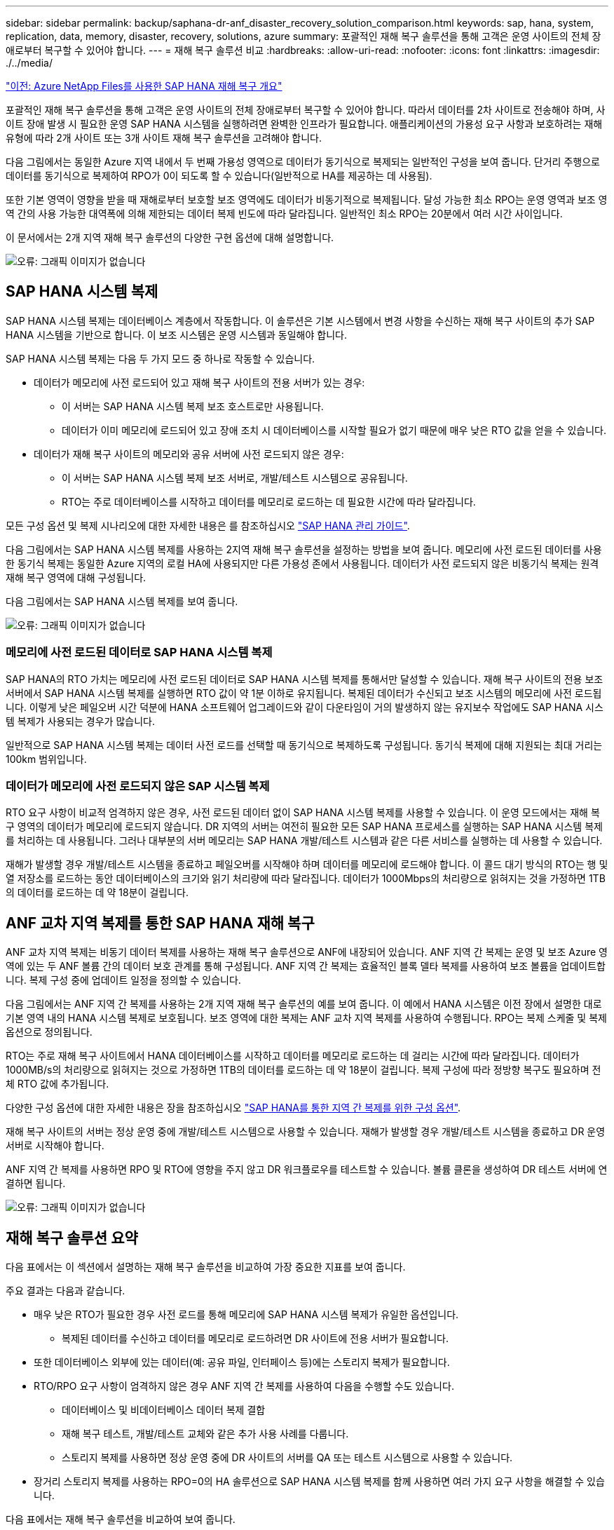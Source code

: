 ---
sidebar: sidebar 
permalink: backup/saphana-dr-anf_disaster_recovery_solution_comparison.html 
keywords: sap, hana, system, replication, data, memory, disaster, recovery, solutions, azure 
summary: 포괄적인 재해 복구 솔루션을 통해 고객은 운영 사이트의 전체 장애로부터 복구할 수 있어야 합니다. 
---
= 재해 복구 솔루션 비교
:hardbreaks:
:allow-uri-read: 
:nofooter: 
:icons: font
:linkattrs: 
:imagesdir: ./../media/


link:saphana-dr-anf_data_protection_overview_overview.html["이전: Azure NetApp Files를 사용한 SAP HANA 재해 복구 개요"]

포괄적인 재해 복구 솔루션을 통해 고객은 운영 사이트의 전체 장애로부터 복구할 수 있어야 합니다. 따라서 데이터를 2차 사이트로 전송해야 하며, 사이트 장애 발생 시 필요한 운영 SAP HANA 시스템을 실행하려면 완벽한 인프라가 필요합니다. 애플리케이션의 가용성 요구 사항과 보호하려는 재해 유형에 따라 2개 사이트 또는 3개 사이트 재해 복구 솔루션을 고려해야 합니다.

다음 그림에서는 동일한 Azure 지역 내에서 두 번째 가용성 영역으로 데이터가 동기식으로 복제되는 일반적인 구성을 보여 줍니다. 단거리 주행으로 데이터를 동기식으로 복제하여 RPO가 0이 되도록 할 수 있습니다(일반적으로 HA를 제공하는 데 사용됨).

또한 기본 영역이 영향을 받을 때 재해로부터 보호할 보조 영역에도 데이터가 비동기적으로 복제됩니다. 달성 가능한 최소 RPO는 운영 영역과 보조 영역 간의 사용 가능한 대역폭에 의해 제한되는 데이터 복제 빈도에 따라 달라집니다. 일반적인 최소 RPO는 20분에서 여러 시간 사이입니다.

이 문서에서는 2개 지역 재해 복구 솔루션의 다양한 구현 옵션에 대해 설명합니다.

image:saphana-dr-anf_image3.png["오류: 그래픽 이미지가 없습니다"]



== SAP HANA 시스템 복제

SAP HANA 시스템 복제는 데이터베이스 계층에서 작동합니다. 이 솔루션은 기본 시스템에서 변경 사항을 수신하는 재해 복구 사이트의 추가 SAP HANA 시스템을 기반으로 합니다. 이 보조 시스템은 운영 시스템과 동일해야 합니다.

SAP HANA 시스템 복제는 다음 두 가지 모드 중 하나로 작동할 수 있습니다.

* 데이터가 메모리에 사전 로드되어 있고 재해 복구 사이트의 전용 서버가 있는 경우:
+
** 이 서버는 SAP HANA 시스템 복제 보조 호스트로만 사용됩니다.
** 데이터가 이미 메모리에 로드되어 있고 장애 조치 시 데이터베이스를 시작할 필요가 없기 때문에 매우 낮은 RTO 값을 얻을 수 있습니다.


* 데이터가 재해 복구 사이트의 메모리와 공유 서버에 사전 로드되지 않은 경우:
+
** 이 서버는 SAP HANA 시스템 복제 보조 서버로, 개발/테스트 시스템으로 공유됩니다.
** RTO는 주로 데이터베이스를 시작하고 데이터를 메모리로 로드하는 데 필요한 시간에 따라 달라집니다.




모든 구성 옵션 및 복제 시나리오에 대한 자세한 내용은 를 참조하십시오 https://help.sap.com/saphelp_hanaplatform/helpdata/en/67/6844172c2442f0bf6c8b080db05ae7/content.htm?frameset=/en/52/08b5071e3f45d5aa3bcbb7fde10cec/frameset.htm&current_toc=/en/00/0ca1e3486640ef8b884cdf1a050fbb/plain.htm&node_id=527&show_children=f["SAP HANA 관리 가이드"^].

다음 그림에서는 SAP HANA 시스템 복제를 사용하는 2지역 재해 복구 솔루션을 설정하는 방법을 보여 줍니다. 메모리에 사전 로드된 데이터를 사용한 동기식 복제는 동일한 Azure 지역의 로컬 HA에 사용되지만 다른 가용성 존에서 사용됩니다. 데이터가 사전 로드되지 않은 비동기식 복제는 원격 재해 복구 영역에 대해 구성됩니다.

다음 그림에서는 SAP HANA 시스템 복제를 보여 줍니다.

image:saphana-dr-anf_image4.png["오류: 그래픽 이미지가 없습니다"]



=== 메모리에 사전 로드된 데이터로 SAP HANA 시스템 복제

SAP HANA의 RTO 가치는 메모리에 사전 로드된 데이터로 SAP HANA 시스템 복제를 통해서만 달성할 수 있습니다. 재해 복구 사이트의 전용 보조 서버에서 SAP HANA 시스템 복제를 실행하면 RTO 값이 약 1분 이하로 유지됩니다. 복제된 데이터가 수신되고 보조 시스템의 메모리에 사전 로드됩니다. 이렇게 낮은 페일오버 시간 덕분에 HANA 소프트웨어 업그레이드와 같이 다운타임이 거의 발생하지 않는 유지보수 작업에도 SAP HANA 시스템 복제가 사용되는 경우가 많습니다.

일반적으로 SAP HANA 시스템 복제는 데이터 사전 로드를 선택할 때 동기식으로 복제하도록 구성됩니다. 동기식 복제에 대해 지원되는 최대 거리는 100km 범위입니다.



=== 데이터가 메모리에 사전 로드되지 않은 SAP 시스템 복제

RTO 요구 사항이 비교적 엄격하지 않은 경우, 사전 로드된 데이터 없이 SAP HANA 시스템 복제를 사용할 수 있습니다. 이 운영 모드에서는 재해 복구 영역의 데이터가 메모리에 로드되지 않습니다. DR 지역의 서버는 여전히 필요한 모든 SAP HANA 프로세스를 실행하는 SAP HANA 시스템 복제를 처리하는 데 사용됩니다. 그러나 대부분의 서버 메모리는 SAP HANA 개발/테스트 시스템과 같은 다른 서비스를 실행하는 데 사용할 수 있습니다.

재해가 발생할 경우 개발/테스트 시스템을 종료하고 페일오버를 시작해야 하며 데이터를 메모리에 로드해야 합니다. 이 콜드 대기 방식의 RTO는 행 및 열 저장소를 로드하는 동안 데이터베이스의 크기와 읽기 처리량에 따라 달라집니다. 데이터가 1000Mbps의 처리량으로 읽혀지는 것을 가정하면 1TB의 데이터를 로드하는 데 약 18분이 걸립니다.



== ANF 교차 지역 복제를 통한 SAP HANA 재해 복구

ANF 교차 지역 복제는 비동기 데이터 복제를 사용하는 재해 복구 솔루션으로 ANF에 내장되어 있습니다. ANF 지역 간 복제는 운영 및 보조 Azure 영역에 있는 두 ANF 볼륨 간의 데이터 보호 관계를 통해 구성됩니다. ANF 지역 간 복제는 효율적인 블록 델타 복제를 사용하여 보조 볼륨을 업데이트합니다. 복제 구성 중에 업데이트 일정을 정의할 수 있습니다.

다음 그림에서는 ANF 지역 간 복제를 사용하는 2개 지역 재해 복구 솔루션의 예를 보여 줍니다. 이 예에서 HANA 시스템은 이전 장에서 설명한 대로 기본 영역 내의 HANA 시스템 복제로 보호됩니다. 보조 영역에 대한 복제는 ANF 교차 지역 복제를 사용하여 수행됩니다. RPO는 복제 스케줄 및 복제 옵션으로 정의됩니다.

RTO는 주로 재해 복구 사이트에서 HANA 데이터베이스를 시작하고 데이터를 메모리로 로드하는 데 걸리는 시간에 따라 달라집니다. 데이터가 1000MB/s의 처리량으로 읽혀지는 것으로 가정하면 1TB의 데이터를 로드하는 데 약 18분이 걸립니다. 복제 구성에 따라 정방향 복구도 필요하며 전체 RTO 값에 추가됩니다.

다양한 구성 옵션에 대한 자세한 내용은 장을 참조하십시오 link:ent-apps-db/saphana-dr-anf_anf_cross-region_replication_with_sap_hana_overview.html["SAP HANA를 통한 지역 간 복제를 위한 구성 옵션"].

재해 복구 사이트의 서버는 정상 운영 중에 개발/테스트 시스템으로 사용할 수 있습니다. 재해가 발생할 경우 개발/테스트 시스템을 종료하고 DR 운영 서버로 시작해야 합니다.

ANF 지역 간 복제를 사용하면 RPO 및 RTO에 영향을 주지 않고 DR 워크플로우를 테스트할 수 있습니다. 볼륨 클론을 생성하여 DR 테스트 서버에 연결하면 됩니다.

image:saphana-dr-anf_image5.png["오류: 그래픽 이미지가 없습니다"]



== 재해 복구 솔루션 요약

다음 표에서는 이 섹션에서 설명하는 재해 복구 솔루션을 비교하여 가장 중요한 지표를 보여 줍니다.

주요 결과는 다음과 같습니다.

* 매우 낮은 RTO가 필요한 경우 사전 로드를 통해 메모리에 SAP HANA 시스템 복제가 유일한 옵션입니다.
+
** 복제된 데이터를 수신하고 데이터를 메모리로 로드하려면 DR 사이트에 전용 서버가 필요합니다.


* 또한 데이터베이스 외부에 있는 데이터(예: 공유 파일, 인터페이스 등)에는 스토리지 복제가 필요합니다.
* RTO/RPO 요구 사항이 엄격하지 않은 경우 ANF 지역 간 복제를 사용하여 다음을 수행할 수도 있습니다.
+
** 데이터베이스 및 비데이터베이스 데이터 복제 결합
** 재해 복구 테스트, 개발/테스트 교체와 같은 추가 사용 사례를 다룹니다.
** 스토리지 복제를 사용하면 정상 운영 중에 DR 사이트의 서버를 QA 또는 테스트 시스템으로 사용할 수 있습니다.


* 장거리 스토리지 복제를 사용하는 RPO=0의 HA 솔루션으로 SAP HANA 시스템 복제를 함께 사용하면 여러 가지 요구 사항을 해결할 수 있습니다.


다음 표에서는 재해 복구 솔루션을 비교하여 보여 줍니다.

|===
|  | 스토리지 복제 2+| SAP HANA 시스템 복제 


|  | * 지역 간 복제 * | * 데이터 사전 로드 * | * 데이터 사전 로드 없음 * 


| RTO를 참조하십시오 | 데이터베이스 시작 시간 및 복구 전달 에 따라 낮음~중간 | 매우 낮음 | 데이터베이스 시작 시간에 따라 낮음~중간 


| RPO | RPO > 20분 비동기식 복제 | RPO > 20분 비동기식 복제 RPO = 0개의 동기식 복제 | RPO > 20분 비동기식 복제 RPO = 0개의 동기식 복제 


| DR 사이트의 서버를 개발/테스트에 사용할 수 있습니다 | 예 | 아니요 | 예 


| 비데이터베이스 데이터의 복제 | 예 | 아니요 | 아니요 


| DR 데이터를 개발/테스트 시스템의 업데이트에 사용할 수 있습니다 | 예 | 아니요 | 아니요 


| RTO 및 RPO에 영향을 주지 않는 DR 테스트 | 예 | 아니요 | 아니요 
|===
link:saphana-dr-anf_anf_cross-region_replication_with_sap_hana_overview.html["다음: SAP HANA를 사용한 ANF 지역 간 복제."]
